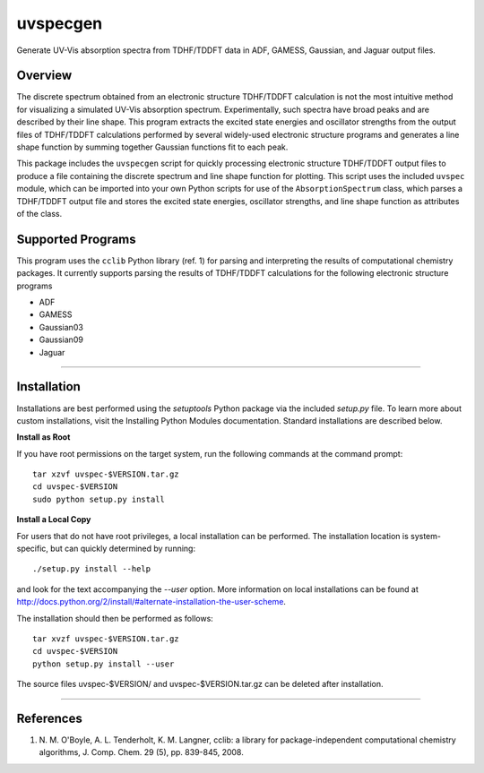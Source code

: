 uvspecgen
=========

Generate UV-Vis absorption spectra from TDHF/TDDFT data in ADF, GAMESS,
Gaussian, and Jaguar output files.


Overview
--------
The discrete spectrum obtained from an electronic structure TDHF/TDDFT
calculation is not the most intuitive method for visualizing a simulated
UV-Vis absorption spectrum.  Experimentally, such spectra have broad peaks
and are described by their line shape.  This program extracts the excited
state energies and oscillator strengths from the output files of TDHF/TDDFT 
calculations performed by several widely-used electronic structure programs
and generates a line shape function by summing together Gaussian functions
fit to each peak.

This package includes the ``uvspecgen`` script for quickly processing electronic
structure TDHF/TDDFT output files to produce a file containing the discrete
spectrum and line shape function for plotting.  This script uses the included
``uvspec`` module, which can be imported into your own Python scripts for use of
the ``AbsorptionSpectrum`` class, which parses a TDHF/TDDFT output file and
stores the excited state energies, oscillator strengths, and line shape
function as attributes of the class.


Supported Programs
------------------
This program uses the ``cclib`` Python library (ref. 1) for parsing and
interpreting the results of computational chemistry packages.  It currently
supports parsing the results of TDHF/TDDFT calculations for the following
electronic structure programs

* ADF
* GAMESS
* Gaussian03
* Gaussian09
* Jaguar

*****

Installation
------------
Installations are best performed using the `setuptools` Python package via
the included `setup.py` file. To learn more about custom installations, visit
the Installing Python Modules documentation. Standard installations are
described below.

**Install as Root**

If you have root permissions on the target system, run the following commands
at the command prompt::

  tar xzvf uvspec-$VERSION.tar.gz
  cd uvspec-$VERSION
  sudo python setup.py install

**Install a Local Copy**

For users that do not have root privileges, a local installation can be
performed.  The installation location is system-specific, but can quickly
determined by running::

  ./setup.py install --help

and look for the text accompanying the `--user` option.  More information on
local installations can be found at
http://docs.python.org/2/install/#alternate-installation-the-user-scheme.

The installation should then be performed as follows::

  tar xvzf uvspec-$VERSION.tar.gz
  cd uvspec-$VERSION
  python setup.py install --user

The source files uvspec-$VERSION/ and uvspec-$VERSION.tar.gz can be deleted
after installation.

*****

References
----------
1. N. M. O'Boyle, A. L. Tenderholt, K. M. Langner, cclib: a library for
   package-independent computational chemistry algorithms, J. Comp. Chem.
   29 (5), pp. 839-845, 2008.
